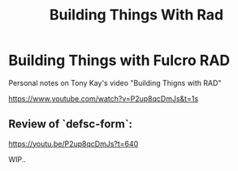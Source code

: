 #+TITLE: Building Things With Rad

* Building Things with Fulcro RAD

Personal notes on Tony Kay's video "Building Thigns with RAD"

https://www.youtube.com/watch?v=P2up8qcDmJs&t=1s

** Review of `defsc-form`:
https://youtu.be/P2up8qcDmJs?t=640

WIP..
